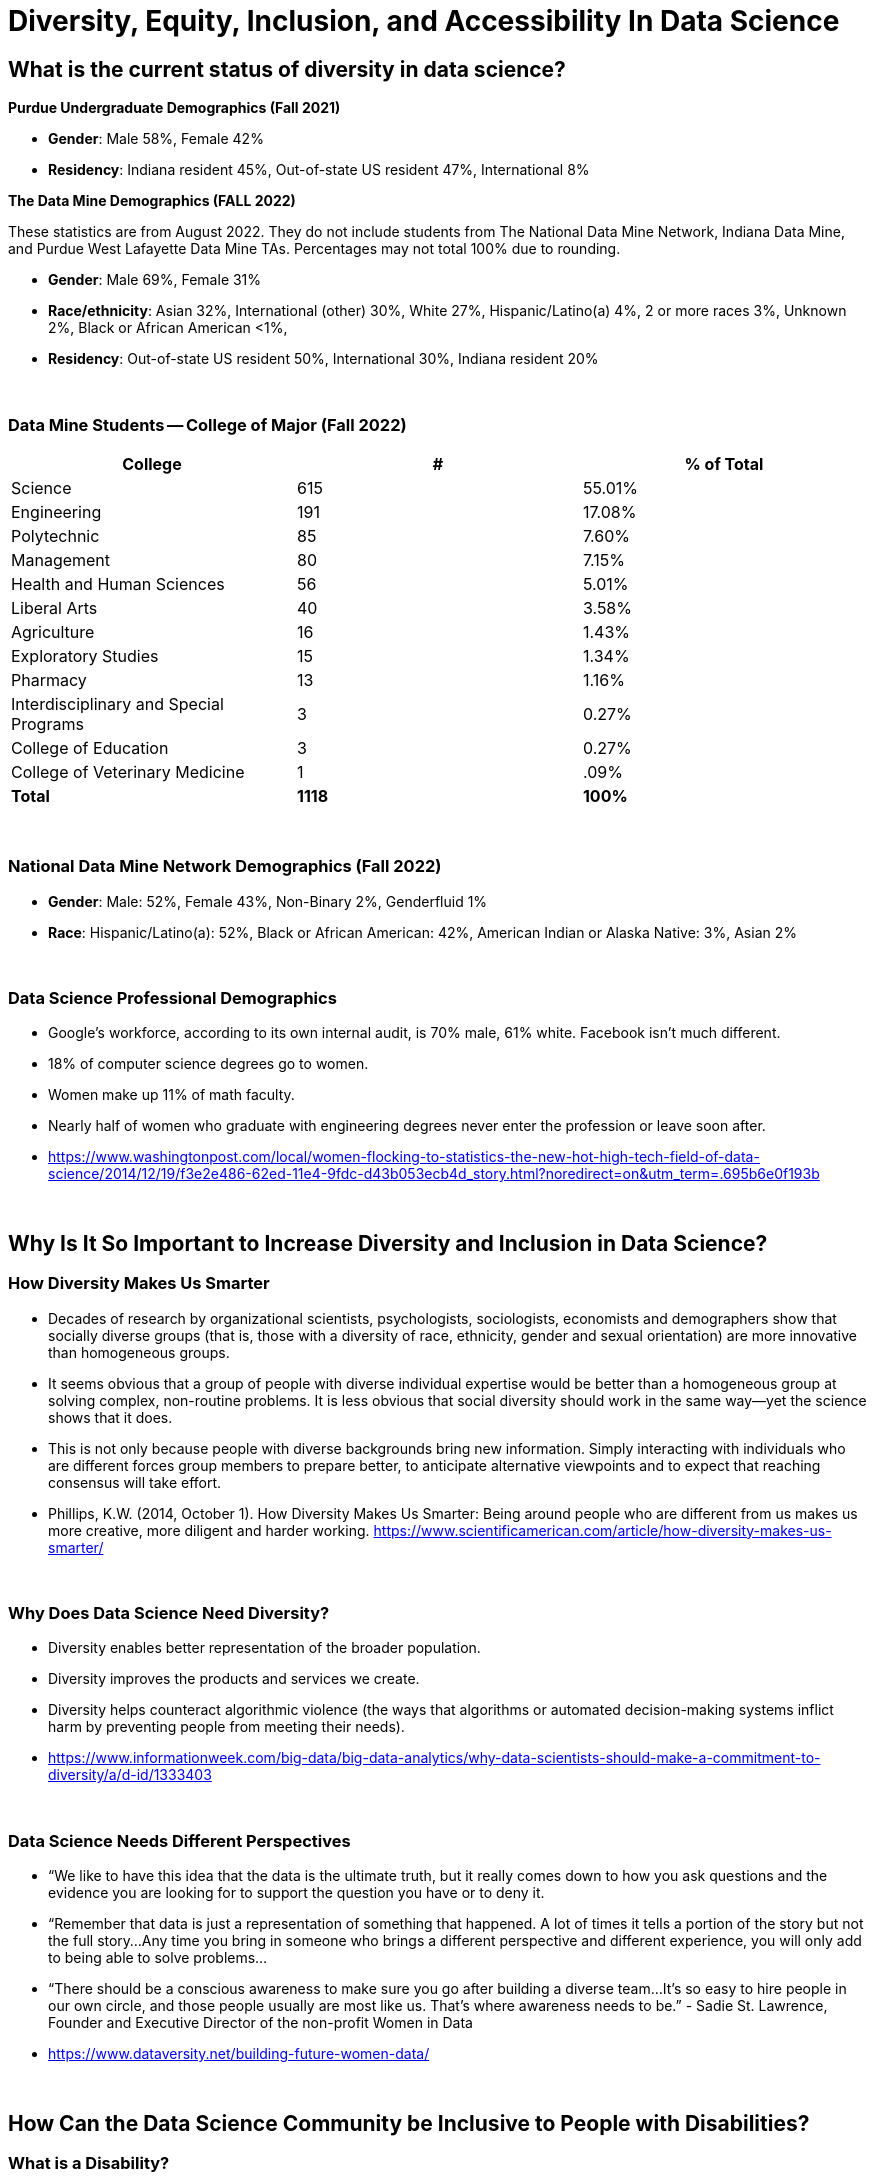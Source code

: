 = Diversity, Equity, Inclusion, and Accessibility In Data Science

== What is the current status of diversity in data science?

*Purdue Undergraduate Demographics (Fall 2021)*

- *Gender*:  Male 58%, Female 42%

- *Residency*:  Indiana resident 45%, Out-of-state US resident 47%, International 8%

*The Data Mine Demographics (FALL 2022)*

These statistics are from August 2022. They do not include students from The National Data Mine Network, Indiana Data Mine, and Purdue West Lafayette Data Mine TAs. Percentages may not total 100% due to rounding.

- *Gender*:  Male 69%, Female 31%

- *Race/ethnicity*:  Asian 32%, International (other) 30%, White 27%, Hispanic/Latino(a) 4%, 2 or more races 3%, Unknown 2%, Black or African American <1%, 

- *Residency*: Out-of-state US resident 50%, International 30%, Indiana resident 20%

{sp}+

=== Data Mine Students -- College of Major (Fall 2022)

[cols="1,1,1"]
|===
|College | # | % of Total

|Science
|615
|55.01%

|Engineering
|191
|17.08%

|Polytechnic
|85
|7.60%

|Management
|80
|7.15%

|Health and Human Sciences
|56
|5.01%

|Liberal Arts
|40
|3.58%

|Agriculture
|16
|1.43%

|Exploratory Studies
|15
|1.34%

|Pharmacy
|13
|1.16%

|Interdisciplinary and Special Programs
|3
|0.27%

|College of Education
|3
|0.27%

|College of Veterinary Medicine
|1
|.09%

|*Total*
|*1118*
|*100%*
|===

{sp}+

=== National Data Mine Network Demographics (Fall 2022)

- *Gender*: Male: 52%, Female 43%, Non-Binary 2%, Genderfluid 1%

- *Race*: Hispanic/Latino(a): 52%, Black or African American: 42%, American Indian or Alaska Native: 3%, Asian 2% 

{sp}+

=== Data Science Professional Demographics

- Google's workforce, according to its own internal audit, is 70% male, 61% white. Facebook isn't much different. 

- 18% of computer science degrees go to women. 

- Women make up 11% of math faculty. 

- Nearly half of women who graduate with engineering degrees never enter the profession or leave soon after. 

- https://www.washingtonpost.com/local/women-flocking-to-statistics-the-new-hot-high-tech-field-of-data-science/2014/12/19/f3e2e486-62ed-11e4-9fdc-d43b053ecb4d_story.html?noredirect=on&utm_term=.695b6e0f193b

{sp}+

== Why Is It So Important to Increase Diversity and Inclusion in Data Science?

=== How Diversity Makes Us Smarter

- Decades of research by organizational scientists, psychologists, sociologists, economists and demographers show that socially diverse groups (that is, those with a diversity of race, ethnicity, gender and sexual orientation) are more innovative than homogeneous groups.
- It seems obvious that a group of people with diverse individual expertise would be better than a homogeneous group at solving complex, non-routine problems. It is less obvious that social diversity should work in the same way—yet the science shows that it does.
- This is not only because people with diverse backgrounds bring new information. Simply interacting with individuals who are different forces group members to prepare better, to anticipate alternative viewpoints and to expect that reaching consensus will take effort.
- Phillips, K.W. (2014, October 1). How Diversity Makes Us Smarter: Being around people who are different from us makes us more creative, more diligent and harder working. https://www.scientificamerican.com/article/how-diversity-makes-us-smarter/ 

{sp}+

=== Why Does Data Science Need Diversity?

- Diversity enables better representation of the broader population.

- Diversity improves the products and services we create.

- Diversity helps counteract algorithmic violence (the ways that algorithms or automated decision-making systems inflict harm by preventing people from meeting their needs).

- https://www.informationweek.com/big-data/big-data-analytics/why-data-scientists-should-make-a-commitment-to-diversity/a/d-id/1333403

{sp}+

=== Data Science Needs Different Perspectives

- “We like to have this idea that the data is the ultimate truth, but it really comes down to how you ask questions and the evidence you are looking for to support the question you have or to deny it.  

- “Remember that data is just a representation of something that happened. A lot of times it tells a portion of the story but not the full story…Any time you bring in someone who brings a different perspective and different experience, you will only add to being able to solve problems…

- “There should be a conscious awareness to make sure you go after building a diverse team…It's so easy to hire people in our own circle, and those people usually are most like us. That's where awareness needs to be.” - Sadie St. Lawrence, Founder and Executive Director of the non-profit Women in Data

- https://www.dataversity.net/building-future-women-data/

{sp}+

== How Can the Data Science Community be Inclusive to People with Disabilities?

=== What is a Disability?

- Disability is not a simple concept with a small number of possible values. It has many dimensions, varies in intensity and impact, and often changes over time. 

- The World Health Organization estimates that 15 percent of people worldwide have some form of impairment that can lead to disability. Almost all of us will experience sensory, physical or cognitive disability in our lives.

- As defined by the United Nations Convention on the Rights of People with Disabilities, disability “results from the interaction between persons with impairments and attitudinal and environmental barriers that hinders their full and effective participation in society.”

- In other words, a disability is mainly a problem if the person is not able to participate fully in society.  We have the power to reduce those barriers.

- https://venturebeat.com/2018/12/03/how-to-tackle-ai-bias-for-people-with-disabilities/

{sp}+

=== Types of Disabilities

- Mobility
- Hearing
- Vision
- Processing information
- Language
- Attention span
- Emotional (including anxiety, depression, or need for personal space)

{sp}+

=== Important Deaf Cultural Notes

- When working with a deaf student, it is considered very rude for a hearing person to “make up” new signs.  

- If a deaf student is working with a sign language interpreter, make eye contact with the student, not the interpreter, when the interpreter speaks the words out loud.  Your conversation is with the student, not the interpreter.

{sp}+

=== Tips for Working with People Who Are Blind

- DO identify yourself when initiating a conversation and use the person's name when talking to them.
- DON'T censor your language to avoid using words like “look.”
- DO describe the layout of large rooms, including how the furniture is arranged.
- DON'T be afraid to ask questions.  It's better than making assumptions.
- DO give a verbal indication when you leave a conversation or a room.
- DON'T speak to or touch a guide dog.  They are working.
- DO provide electronic copies of materials in advance.
- DON'T use highly stylized typefaces.  Stick to sans-serif fonts like Arial or Calibri.
- DO add alternative text tags to graphics.
- https://www.perkins.org/stories/nine-essential-tips-for-working-with-people-who-are-blind
https://www.dhs.wisconsin.gov/blind/adjustment/dos-donts.htm  

{sp}+

=== Why We Need People with Disabilities in Data Science

- To ensure AI-based systems are treating people with disabilities fairly, it is essential to include them in the development process. Developers must take the time to consider who the outliers might be, and who might be impacted by the solutions they are developing. 

- The best path ahead is to seek out the affected stakeholders and work with them towards a fair and equitable system. 

- If we can identify and remove bias against people with disabilities from our technologies, we will be taking an important step towards creating a society that respects and upholds the human rights of us all.

{sp}+

=== Example of a Data Science Corporate Diversity and Inclusion Mission Statement

- One of Mathematica's core values is a deep commitment to diversity and inclusion. Building a welcoming and supportive culture that draws on the individual strengths of our employees from different ethnic backgrounds, cultures, abilities, and experiences is key to our success. Our research is more robust because it is informed by a variety of diverse perspectives, and our mission to improve societal well-being is strengthened by a greater understanding of issues and challenges facing the populations we serve. 

- Mathematica's ongoing commitment to diversity and inclusion is woven into our everyday actions, policies, and practices. We are dedicated to maintaining a work environment in which everyone is treated with respect and dignity. We continually strive to foster a professional and collegial atmosphere that promotes equal employment opportunities and values the contributions of each staff member. 

{sp}+

== Diversity in The Data Mine

=== Impact

- This is the perfect place to make a real difference in the diversity of the data science community.
- We will be reaching over 600 students a year who will go out to work in data science-related careers.
- We have the opportunity to turn a lot of people on to data science if we do our jobs well.
- But we also have the opportunity to turn a lot of people off to data science we don't pay attention to the culture of The Data Mine.
Let's be thoughtful!

{sp}+

=== You are an Ambassador

- It is an important part of your job as a T.A. to create a welcoming and diverse data science community here in The Data Mine.
- There is not one right type of person or one right way of approaching a problem in data science.
- We can all learn from each other.
- We all bring strengths and insights.
- You will be learning from your students, too.

{sp}+

==== The Data Mine is a Home for Everyone 
- People of all genders and sexualities.
- People of all races and ethnicity.
- People from throughout the country and around the world.
- People who might have accommodations for accessibility.
- People from all colleges and major programs.
- People of all ages and student classifications. 
- People with different academic and professional goals.
- People with previous data science experience or none at all.
- People who are confident or nervous.

Everybody is WELCOME and NEEDED in data science.  

{sp}+

== First Impressions video
++++
<iframe width="560" height="315" src="https://www.youtube.com/embed/9rdHHkUomzw" title="YouTube video player" frameborder="0" allow="accelerometer; autoplay; clipboard-write; encrypted-media; gyroscope; picture-in-picture" allowfullscreen></iframe>
++++